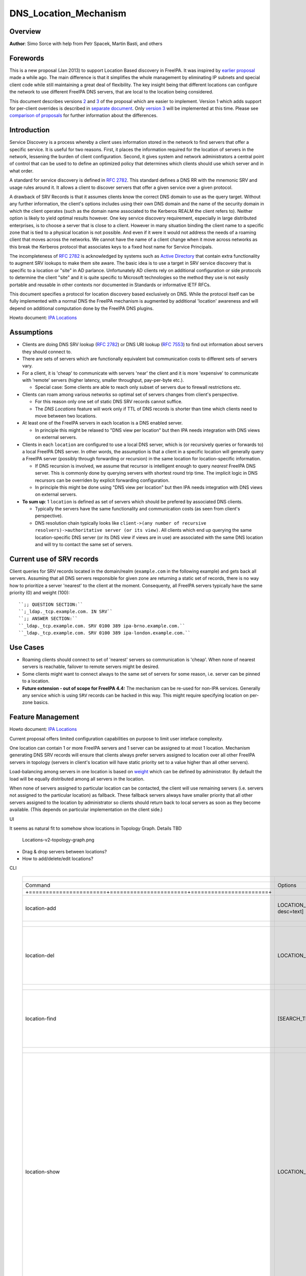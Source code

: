 DNS_Location_Mechanism
======================

Overview
--------

**Author**: Simo Sorce with help from Petr Spacek, Martin Basti, and
others

Forewords
----------------------------------------------------------------------------------------------

This is a new proposal (Jan 2013) to support Location Based discovery in
FreeIPA. It was inspired by `earlier
proposal <FreeIPAv2:DNS_Location_Discovery>`__ made a while ago. The
main difference is that it simplifies the whole management by
eliminating IP subnets and special client code while still maintaining a
great deal of flexibility. The key insight being that different
locations can configure the network to use different FreeIPA DNS
servers, that are local to the location being considered.

This document describes versions
`2 <#Design_(Version_2:_DNAME_per_sub-tree)>`__ and
`3 <#Design_(Version_3:_CNAME_per_service_name)>`__ of the proposal
which are easier to implement. Version 1 which adds support for
per-client overrides is described in `separate
document <V4/DNS_Location_Mechanism_with_per_client_override>`__. Only
`version 3 <#Design_(Version_3:_CNAME_per_service_name)>`__ will be
implemented at this time. Please see `comparison of
proposals <#Comparison_of_proposals>`__ for further information about
the differences.

Introduction
----------------------------------------------------------------------------------------------

Service Discovery is a process whereby a client uses information stored
in the network to find servers that offer a specific service. It is
useful for two reasons. First, it places the information required for
the location of servers in the network, lessening the burden of client
configuration. Second, it gives system and network administrators a
central point of control that can be used to to define an optimized
policy that determines which clients should use which server and in what
order.

A standard for service discovery is defined in `RFC
2782 <http://www.rfc-archive.org/getrfc.php?rfc=RFC2782>`__. This
standard defines a DNS RR with the mnemonic SRV and usage rules around
it. It allows a client to discover servers that offer a given service
over a given protocol.

A drawback of SRV Records is that it assumes clients know the correct
DNS domain to use as the query target. Without any further information,
the client's options includes using their own DNS domain and the name of
the security domain in which the client operates (such as the domain
name associated to the Kerberos REALM the client refers to). Neither
option is likely to yield optimal results however. One key service
discovery requirement, especially in large distributed enterprises, is
to choose a server that is close to a client. However in many situation
binding the client name to a specific zone that is tied to a physical
location is not possible. And even if it were it would not address the
needs of a roaming client that moves across the networks. We cannot have
the name of a client change when it move across networks as this break
the Kerberos protocol that associates keys to a fixed host name for
Service Principals.

The incompleteness of `RFC
2782 <http://www.rfc-archive.org/getrfc.php?rfc=RFC2782>`__ is
acknowledged by systems such as `Active
Directory <http://en.wikipedia.org/wiki/Active_Directory>`__ that
contain extra functionality to augment SRV lookups to make them site
aware. The basic idea is to use a target in SRV service discovery that
is specific to a location or "site" in AD parlance. Unfortunately AD
clients rely on additional configuration or side protocols to determine
the client "site" and it is quite specific to Microsoft technologies so
the method they use is not easily portable and reusable in other
contexts nor documented in Standards or informative IETF RFCs.

This document specifies a protocol for location discovery based
exclusively on DNS. While the protocol itself can be fully implemented
with a normal DNS the FreeIPA mechanism is augmented by additional
'location' awareness and will depend on additional computation done by
the FreeIPA DNS plugins.

Howto document: `IPA Locations <Howto/IPA_locations>`__

Assumptions
-----------

-  Clients are doing DNS SRV lookup (`RFC
   2782 <http://tools.ietf.org/html/rfc2782>`__) or DNS URI lookup (`RFC
   7553 <http://tools.ietf.org/html/rfc7553>`__) to find out information
   about servers they should connect to.
-  There are sets of servers which are functionally equivalent but
   communication costs to different sets of servers vary.
-  For a client, it is 'cheap' to communicate with servers 'near' the
   client and it is more 'expensive' to communicate with 'remote'
   servers (higher latency, smaller throughput, pay-per-byte etc.).

   -  Special case: Some clients are able to reach only subset of
      servers due to firewall restrictions etc.

-  Clients can roam among various networks so optimal set of servers
   changes from client's perspective.

   -  For this reason only one set of static DNS SRV records cannot
      suffice.
   -  The *DNS Locations* feature will work only if TTL of DNS records
      is shorter than time which clients need to move between two
      locations.

-  At least one of the FreeIPA servers in each location is a DNS enabled
   server.

   -  In principle this might be relaxed to "DNS view per location" but
      then IPA needs integration with DNS views on external servers.

-  Clients in each ``location`` are configured to use a local DNS
   server, which is (or recursively queries or forwards to) a local
   FreeIPA DNS server. In other words, the assumption is that a client
   in a specific location will generally query a FreeIPA server
   (possibly through forwarding or recursion) in the same location for
   location-specific information.

   -  If DNS recursion is involved, we assume that recursor is
      intelligent enough to query *nearest* FreeIPA DNS server. This is
      commonly done by querying servers with shortest round trip time.
      The implicit logic in DNS recursors can be overriden by explicit
      forwarding configuration.
   -  In principle this might be done using "DNS view per location" but
      then IPA needs integration with DNS views on external servers.

-  **To sum up**: 1 ``location`` is defined as set of servers which
   should be prefered by associated DNS clients.

   -  Typically the servers have the same functionality and
      communication costs (as seen from client's perspective).
   -  DNS resolution chain typically looks like
      ``client->(any number of recursive resolvers)->authoritative server (or its view)``.
      All clients which end up querying the same location-specific DNS
      server (or its DNS view if views are in use) are associated with
      the same DNS location and will try to contact the same set of
      servers.



Current use of SRV records
----------------------------------------------------------------------------------------------

Client queries for SRV records located in the domain/realm
(``example.com`` in the following example) and gets back all servers.
Assuming that all DNS servers responsible for given zone are returning a
static set of records, there is no way how to prioritize a server
'nearest' to the client at the moment. Consequenty, all FreeIPA servers
typically have the same priority (0) and weight (100):

::

   ``;; QUESTION SECTION:``
   ``;_ldap._tcp.example.com. IN SRV``
   ``;; ANSWER SECTION:``
   ``_ldap._tcp.example.com. SRV 0100 389 ipa-brno.example.com.``
   ``_ldap._tcp.example.com. SRV 0100 389 ipa-london.example.com.``



Use Cases
---------

-  Roaming clients should connect to set of 'nearest' servers so
   communication is 'cheap'. When none of nearest servers is reachable,
   failover to remote servers might be desired.
-  Some clients might want to connect always to the same set of servers
   for some reason, i.e. server can be pinned to a location.
-  **Future extension - out of scope for FreeIPA 4.4:** The mechanism
   can be re-used for non-IPA services. Generally any service which is
   using ``SRV`` records can be hacked in this way. This might require
   specifying location on per-zone basics.



Feature Management
------------------

Howto document: `IPA Locations <Howto/IPA_locations>`__

Current proposal offers limited configuration capabilities on purpose to
limit user inteface complexity.

One location can contain 1 or more FreeIPA servers and 1 server can be
assigned to at most 1 location. Mechanism generating DNS SRV records
will ensure that clients always prefer servers assigned to location over
all other FreeIPA servers in topology (servers in client's location will
have static priority set to a value higher than all other servers).

Load-balancing among servers in one location is based on
`weight <http://tools.ietf.org/html/rfc2782#page-3>`__ which can be
defined by administrator. By default the load will be equally
distributed among all servers in the location.

When none of servers assigned to particular location can be contacted,
the client will use remaining servers (i.e. servers not assigned to the
particular location) as fallback. These fallback servers always have
smaller priority that all other servers assigned to the location by
administrator so clients should return back to local servers as soon as
they become available. (This depends on particular implementation on the
client side.)

UI

It seems as natural fit to somehow show locations in Topology Graph.
Details TBD

.. figure:: Locations-v2-topology-graph.png
   :alt: Locations-v2-topology-graph.png

   Locations-v2-topology-graph.png

-  Drag & drop servers between locations?
-  How to add/delete/edit locations?

CLI

 =========================================================================== ======================= ======================= =================== 
  +-----------------------+-----------------------+-----------------------+                                                                      
 =========================================================================== ======================= ======================= =================== 
  Command                                                                     Options                 Meaning                                    
  +=======================+=======================+=======================+                                                                      
  location-add                                                                LOCATION_NAME           Add empty IPA                              
                                                                              [--desc=text]           location [with                             
                                                                                                      optional                                   
                                                                                                      description].                              
  +-----------------------+-----------------------+-----------------------+                                                                      
  location-del                                                                LOCATION_NAME           Delete IPA location.                       
                                                                                                      All servers in given                       
                                                                                                      location will stay                         
                                                                                                      unassigned and will                        
                                                                                                      be used only as                            
                                                                                                      backup servers for                         
                                                                                                      other locations.                           
  +-----------------------+-----------------------+-----------------------+                                                                      
  location-find                                                               [SEARCH_TERM]           Get locations with                         
                                                                                                      name or description                        
                                                                                                      matching given                             
                                                                                                      SEARCH_TERM. List all                      
                                                                                                      locations if no                            
                                                                                                      SEARCH_TERM was                            
                                                                                                      specified.                                 
  +-----------------------+-----------------------+-----------------------+                                                                      
  location-show                                                               LOCATION_NAME           Show location name,                        
                                                                                                      description, and list                      
                                                                                                      of all member servers                      
                                                                                                      including their                            
                                                                                                      weights + weights                          
                                                                                                      recalculated to                            
                                                                                                      relative number in                         
                                                                                                      percents. Mark IPA                         
                                                                                                      DNS servers in the                         
                                                                                                      output so it is easy                       
                                                                                                      to see which servers                       
                                                                                                      advertise this                             
                                                                                                      location.                                  
                                                                                                                                                 
                                                                                                                              ``Example:``       
                                                                                                                              descri           
                                                                                                      ption: IPA location
                                                                                                                                                 
                                                                                                      dvertised by serve
                                                                                                      rs: server1.example
                                                                                                                              ``Servers:``       
                                                                                                                              ``  serv
                                                                                                      er: server1.example``
                                                                                                                              ``  weight 100``
                                                                                                                              ``  re
                                                                                                      lative weight: 33 %``
                                                                                                                              ``  Roles: DN
                                                                                                      S server, CA server``
                                                                                                                              ``  serv
                                                                                                      er: server2.example``
                                                                                                                              ``  weight: 200``
                                                                                                                              ``  re
                                                                                                      lative weight: 67 %``
                                                                                                                              ``  Role
                                                                                                      s: CA server, NTP ser
                                                                                                      ver, AD trust agent,
                                                                                                      AD trust controller``
  +-----------------------+-----------------------+-----------------------+                                                                      
  dns-                                                                        [--dry-run]             This command is not                        
  update-system-records                                                                               necessary if IPA DNS                       
                                                                                                      is used and no                             
                                                                                                      hand-tweaking is ever                      
                                                                                                      done by user.                              
                                                                                                      Re-generate all DNS                        
                                                                                                      records. This will be                      
                                                                                                      especially useful if                       
                                                                                                      someone manually                           
                                                                                                      tweaks DNS records in                      
                                                                                                      a wrong way or when                        
                                                                                                      external DNS is used.                      
                                                                                                      Option --dry-run will                      
                                                                                                      print the records                          
                                                                                                      without actually                           
                                                                                                      modifying them.                            
  +-----------------------+-----------------------+-----------------------+                                                                      
  server-mod                                                                  --l                     Add IPA server into                        
                                                                              ocation=LOCATION_NAME   specified location.                        
                                                                              [--loca                 The server will be                         
                                                                              tion-weight=0..65535]   advertised in DNS SRV                      
                                                                                                      records for given                          
                                                                                                      location. One server                       
                                                                                                      can be member of at                        
                                                                                                      most 1 location.                           
                                                                                                                                                 
                                                                                                      All weights in one                         
                                                                                                      location detemine how                      
                                                                                                      requests from clients                      
                                                                                                      are distributed among                      
                                                                                                      IPA servers. Example:                      
                                                                                                      Location has three                         
                                                                                                      servers with weights                       
                                                                                                      50, 25, 25. First                          
                                                                                                      server will receive                        
                                                                                                      50 % of all requests                       
                                                                                                      and second and third                       
                                                                                                      server will receive                        
                                                                                                      25 % requests,                             
                                                                                                      respectively.                              
                                                                                                      Default: 100, i.e.                         
                                                                                                      requests are evenly                        
                                                                                                      distributed among all                      
                                                                                                      servers.                                   
  +-----------------------+-----------------------+-----------------------+                                                                      
  server-show                                                                 FQDN                    Show assigned                              
                                                                                                      location and weight                        
                                                                                                      for particular                             
                                                                                                      server.                                    
  +-----------------------+-----------------------+-----------------------+                                                                      
 =========================================================================== ======================= ======================= =================== 


Notes:

-  server-mod command should print a warning if non-empty location has
   zero advertising (IPA DNS) servers assigned

   -  A warning should be printed if location has less than 2 DNS
      servers: "For redundancy configure at least two advertising DNS
      servers for this location."

Configuration
----------------------------------------------------------------------------------------------

IPA DNS servers will automatically generate distinct DNS SRV and DNAME
records for each location as necessary. To function properly, this
feature depends on optimal routing of DNS queries from clients to
nearest IPA DNS servers.

This auto-configuration depends on three conditions:

-  Number of IPA DNS servers >= number of configured IPA locations
-  All advertising IPA DNS servers are listed in NS records of IPA DNS
   zone
-  Server selection algorithm used by recursors (typically something
   based on round-trip time) selects nearest IPA DNS server which has to
   advertise nearest IPA location for given client

In standard configuration this should work automatically as long as all
IPA DNS servers and their slaves are listed in NS records and recursors
follow `RFC 1035 section
7.2 <http://tools.ietf.org/html/rfc1035#page-44>`__.

Explicit DNS query forwarding overrides normal server selection and can
be used to fine-tune client-to-location assignment (or to
unintentionally break auto-configuration described above).



Design (Version 1: DNAME per client)
------------------------------------

`First version of this
proposal <V4/DNS_Location_Mechanism_with_per_client_override>`__ which
allowed per-client override was split to separate page. This version is
being deferred for now.



Design (Version 2: DNAME per sub-tree)
--------------------------------------

An alternative is to put DNAME redirection onto ``_udp`` and ``_tcp``
(and possibly other) sub-trees of the main domain and redirect these to
location-specific sub-tree.

Similarly to per-client ``_location`` records, this DNAME redirection
can be different on each server.

This should work out of the box.



Interaction with hand-made records
----------------------------------------------------------------------------------------------

Side-effect of DNAME-redirecting ``_udp`` and ``_tcp`` subdomains is
that all original names under these subdomains will become
occluded/invisible to clients (see `RFC 6672 section
2.4 <https://tools.ietf.org/html/rfc6672#section-2.4>`__).

This effectively means that hand-made records in the IPA DNS domain will
become invisible. E.g. following record will disappear when DNS
locations are configured and enabled on IPA domain ``ipa.example``:

``_userservice._udp.ipa.example.  SRV record: 0 100 123 own-server.somewhere.example``

This behavior is in fact necessary for seamless upgrade of replicas
which do not understand the new template LDAP entries in DNS tree. Old
replicas will ignore the template entries and use original sub-tree (and
ignore ``_locations`` sub-tree). New replicas will uderstand the entry,
generate DNAME records and thus occlude old names and use only new ones
(in ``_locations`` sub-tree).

Note: This would be unnecessary if IPA used standard DNS update protocol
against standard DNS server with non-replicated zones because we would
not need to play DNAME tricks. In that case we could instead update
records on each server separately. With current LDAP schema we cannot do
that without adding non-replicated part of LDAP tree to each DNS server.

-  If we added non-replicated sub-tree to each IPA DNS server we would
   have another set of problems because hand-made entries would not be
   replicated among IPA servers.

Handling of hand-made records adds some interesting questions:

-  How to find hand-made records?

   -  Blacklist on name-level or record-data level? What record fields
      should we compare?

-  How to handle collisions with IPA-generated records?

   -  Ignore hand-made records?
   -  Add hand-made records?
   -  Replace IPA generated ones with hand-made ones?

-  What triggers hand-made record synchronization?

   -  Should the user or IPA framework call *ipa
      location-update-records* after each hand-made change to DNS
      records?
   -  How is this synchronization supposed to work with DNS update
      protocol? Currently we do not have means to trigger an action when
      a records is changed in LDAP.

-  How it affects interaction with older IPA DNS servers (see above)?

There are several options:

-  For first version, document that enabling DNS location will hide
   hand-made records in IPA domain.
-  Add non-replicated sub-trees for IPA records and somehow solve
   replication of hand-made records.

   -  What is the proper granularity? Create 20 backends so we can
      filter on name-level?

-  Do 'something' which prevents replication of IPA-generated DNS
   records among servers while still using one LDAP suffix.

   -  With this in place we can mark IPA-generated records as
      non-replicable while still replicating hand-made records as usual.
      (An object class like ``idnsRecordDoNotReplicate``?) This would
      mean that we can drop whole ``_locations`` sub-tree and each
      server will hold only its own copy of DNS records.

-  Find, filter and copy hand-made records from main tree into the
   ``_locations`` sub-trees. This means that every hand-made record
   needs to be copied and synchronized N-times where N = number of IPA
   locations.

Example
----------------------------------------------------------------------------------------------

Clients will query name ``_ldap._tcp.example.com.`` as usual but this
name will be redirected to location-specific sub-tree:

::

    ;; QUESTION SECTION:
    ;_ldap._tcp.example.com. IN SRV
    ;; ANSWER SECTION:
    _tcp.example.com. DNAME _tcp.cz._locations.example.com.
    _ldap._tcp.example.com. CNAME _ldap._tcp.cz._locations.example.com.
    _ldap._tcp.cz._locations.example.com. SRV 0 100 389 ipa-brno.example.com.
    _ldap._tcp.cz._locations.example.com. SRV 3 100 389 ipa-london.example.com.

.. figure:: ExampleLocationsV2.svg
   :alt: ExampleLocationsV2.svg

   ExampleLocationsV2.svg

-  **(A)** The LDAP database contains records per each location
   ("Y.$LOCATION._location.$SUFFIX") and default records (*Y.$SUFFIX*)
-  **(B)** The DNAME record that overrides the default locations in
   format
   *\_location.$HOSTNAME*\ **DNAME**\ *$LOCATION._locations.$SUFFIX*
-  **(C)** The DNS server in location using *bind-dyndb-ldap* generates
   DNAME records per protocol for IPA domain. A client from location
   **cz** will get SRV records with priority set for this location.
-  **(D)** The DNS server in location using *bind-dyndb-ldap* generates
   DNAME records per protocol for IPA domain. A client from location
   **uk** will get SRV records with priority set for this location.
-  **(E)** Configuration for client2 has been overridden. The client is
   configured to contact location **uk** but DNS server returns results
   for location **cz**. Client has to be configured to ask in format
   **\_service._proto._location.$CLIENT_HOSTNAME** to be overridden
   effective.

-  **[1]** Client wants to connect to the closest LDAP server. (No extra
   configuration is required.)
-  **[2]** Client send DNS query in format *\_ldap._tcp.$SUFFIX* to
   server in its location.
-  **[3]** DNAME records for each protocol for IPA domain has been
   dynamically created on DNS server.
-  **[4]** Server returns DNAME and CNAME (for old clients) records, the
   client has to ask server again to receive SRV records for the name
   returned by DNAME (CNAME).
-  **[5]** Server returns SRV records configured for this location
   (priority for servers located in CZ (Brno))



Compatibility tests
----------------------------------------------------------------------------------------------

-  FreeIPA client installer:

   -  Fedora 23: ``freeipa-client-4.2.3-2.fc23.x86_64`` works
   -  RHEL 5.11: ``ipa-client-2.1.3-7.el5`` works

-  SSSD (ipa provider):

   -  Fedora 23: ``sssd-1.13.1-3.fc23.x86_64`` works
   -  RHEL 5.11: ``sssd-1.5.1-71.el5``

      -  it seems that SSSD has a generic bug which inverts priority in
         DNS SRV records or does something else - the discovery found
         correct servers but the order was weird
      -  discovery works with version 2
      -  ``_srv_``\ discovery does not respect ``dns_discovery_domain``
         option so version 1 will not work

-  nss_ldap (``nss_srv_domain`` option)

   -  RHEL 5.11: ``nss_ldap-253-52.el5_11.2`` works and respects
      priority properly

-  nss-pam-ldapd (``uri DNS`` option)

   -  RHEL 6.7: ``nss-pam-ldapd-0.7.5-20.el6_6.3.x86_64`` works

-  MIT Kerberos libs:

   -  Fedora 23: ``krb5-libs-1.13.2-13.fc23.x86_64``,
      ``krb5-libs-1.14-6.fc23.x86_64`` works
   -  RHEL 5.11: ``krb5-libs-1.6.1-80.el5_11`` works

-  OpenLDAP libs (``-H dc=...`` parameter):

   -  Fedora 23: ``openldap-clients-2.4.40-14.fc23.x86_64`` works
   -  RHEL 5.11: ``openldap-clients-2.3.43-29.el5_11`` does not support
      DNS SRV lookup at all

-  Microsoft Active Directory

   -  Windows Server 2008 R2 with updates released up to 2016-01-29, AD
      functional level 2008 (without R2): works in cross-forest scenario
      and respects SRV priorities - is it a way to cheap DNS sites for
      AD?



Design (Version 3: CNAME per service name)
------------------------------------------

Version 2 poorly integrates with hand-made records which can be
potentially used by users for non-IPA services in primary IPA DNS
domain. Version 3 attempts to mitigate this problem at the expense of
more complex aliasing and record handling in bind-dyndb-ldap and IPA
framework.

IPA will generate ``_locations`` DNS sub-tree in the same way as for
`version 1 <V4/DNS_Location_Mechanism_with_per_client_override>`__ and
`version 2 <#Design_(Version_2:_DNAME_per_sub-tree)>`__.

The main difference in comparison with `version
2 <#Design_(Version_2:_DNAME_per_sub-tree)>`__ is the in way how
redirection from ``_kerberos._udp.$SUFFIX`` to
``_kerberos._udp.$LOCATION._locations.$SUFFIX`` is done.

IPA framework will add a "template" object class and attributes for each
and every DNS name containing managed service records. I.e. a template
will be added to:

-  \_kerberos._udp.$SUFFIX
-  \_kerberos._tcp.$SUFFIX
-  \_ldap._tcp.$SUFFIX
-  \_ldap._tcp.Default-First-Site-Name._sites.dc._msdcs.$SUFFIX
-  ... all of them

The template will generate CNAME redirection from original name to the
location-specific name (which can be different on each DNS server).
Example:

::

    ;; QUESTION SECTION:
    ;_ldap._tcp.example.com. IN SRV
    ;; ANSWER SECTION:
    _ldap._tcp.example.com. CNAME _ldap._tcp.cz._locations.example.com.
    _ldap._tcp.cz._locations.example.com. SRV 0 100 389 ipa-brno.example.com.
    _ldap._tcp.cz._locations.example.com. SRV 3 100 389 ipa-london.example.com.

Servers which are not assigned to a location (or are too old to
understand the template) will ignore the template and use the original
value in ``*Record`` attributes.

For more information about mechanism generating the records see
`bind-dyndb-ldap design
page <https://fedorahosted.org/bind-dyndb-ldap/wiki/Design/RecordGenerator>`__.



Example
----------------------------------------------------------------------------------------------

.. figure:: ExampleLocationsV3.svg
   :alt: ExampleLocationsV3.svg

   ExampleLocationsV3.svg

-  **(A)** The LDAP database contains records per each location
   ("$Y.$LOCATION._location.$SUFFIX") and default records (*Y.$SUFFIX*)
-  **(B)** The CNAME record that overrides the default locations in
   format *$Y.$SUFFIX*\ **CNAME**\ *$Y.$LOCATION._locations.$SUFFIX*
-  **(C)** The DNS server in location using *bind-dyndb-ldap* generates
   CNAME records per SRV record of IPA service for IPA domain. A client
   from location **cz** will get SRV records with priority set for this
   location.
-  **(D)** The DNS server in location using *bind-dyndb-ldap* generates
   CNAME records per SRV record of IPA service for IPA domain. A client
   from location **uk** will get SRV records with priority set for this
   location.
-  **(E)** Configuration for client2 has been overridden. The client is
   configured to contact location **uk** but DNS server returns results
   for location **cz**. Client has to be configured to ask in format
   **\_service._proto._location.$CLIENT_HOSTNAME** to be overridden
   effective. Also, these records are not automatically generated so
   administrator has to manually configure CNAME record template for
   this client.

-  **[1]** Client wants to connect to the closest LDAP server. (No extra
   configuration is required.)
-  **[2]** Client send DNS query in format *\_ldap._tcp.$SUFFIX* to
   server in its location.
-  **[3]** CNAME records for each protocol for IPA domain has been
   dynamically created on DNS server.
-  **[4]** Server returns CNAME records, the client has to ask server
   again to receive SRV records for the name returned by CNAME.
-  **[5]** Server returns SRV records configured for this location
   (priority for servers located in CZ (Brno))



Interaction with hand-made records
----------------------------------------------------------------------------------------------

Auto-generated CNAME records avoid problem with occluded/invisible
subdomains in ``_udp`` and ``_tcp`` sub-trees.

Hand-made records with names which are not managed by IPA will be
visible as usual because IPA will not add template object class to them.
E.g. following record will stay as is when DNS locations are configured
and enabled on IPA domain ``ipa.example``:

``_userservice._udp.ipa.example.  SRV record: 0 100 123 own-server.somewhere.example.``

This allows the user to use hand-made records as long as they do not
reside under the same DNS name which is managed by IPA. All hand-made
records under IPA-managed names (e.g. ``_kerberos._udp.$SUFFIX``) will
be ignored.

This approach also avoids synchronization problem because hand-made
records do not need to be copied into ``_locations`` sub-tree.

Compatibility
----------------------------------------------------------------------------------------------

Given that client's will see only CNAME, from client's perspective
version 3 should have the same or better properties than `version
2 <#Design_(Version_2:_DNAME_per_sub-tree)>`__. Version 2 used
DNAME+CNAME and worked pretty well so I assume that version 2 should
have the same or better compatibility with clients.



Comparison of proposals
-----------------------

 ======================================================================= ================ ================ ================ 
  +----------------+----------------+----------------+----------------+                                                     
 ======================================================================= ================ ================ ================ 
  Property                                                                v1: `DNAME per   v2: `DNAME per   v3: `CNAME per  
                                                                          client           sub-tree <#      service         
                                                                          <V4/DNS_Locat    Design_(Versio   name <#Desi     
                                                                          ion_Mechanism_   n_2:_DNAME_per   gn_(Version_3:  
                                                                          with_per_clien   _sub-tree)>`__   _CNAME_per_ser  
                                                                          t_override>`__                    vice_name)>`__  
  +================+================+================+================+                                                     
  Requires                                                                yes              no               no              
  client-side                                                                                                               
  support                                                                                                                   
  +----------------+----------------+----------------+----------------+                                                     
  Risk of                                                                 zero             small            small           
  i                                                                                        `1 <#fn1>`__     `2 <#fn2>`__    
  ncompatibility                                                                                                            
  with old                                                                                                                  
  clients                                                                                                                   
  +----------------+----------------+----------------+----------------+                                                     
  Per client                                                              yes              no               no              
  override                                                                                                                  
  +----------------+----------------+----------------+----------------+                                                     
  Works as                                                                no               yes              yes             
  cross-realm                                                             `3 <#fn3>`__     `4 <#fn4>`__     `5 <#fn5>`__    
  optimization                                                                                                              
  +----------------+----------------+----------------+----------------+                                                     
  Implementation                                                          hard             easy             harder than     
  with standard                                                           `6 <#fn6>`__     `7 <#fn7>`__     v2 <#          
  DNS server                                                                                                Design
                                                                                                            but much        
                                                                                                            easier than     
                                                                                                            v1 
                                                                                                            `8 <#fn8>`__    
  +----------------+----------------+----------------+----------------+                                                     
  DNS query                                                               1 extra hop      1 extra hop      1 extra hop     
  overhead                                                                                                                  
  +----------------+----------------+----------------+----------------+                                                     
  DNS zone size                                                           factor ~ 2.3     negligible       negligible\     
  overhead                                                                                 \ `9 <#fn9>`__   `10 <#fn10>`__  
  +----------------+----------------+----------------+----------------+                                                     
  Zone signing                                                            factor ~ 2.3     negligible\      negligible\     
  CPU overhead                                                                             `11 <#fn11>`__   `12 <#fn12>`__  
  +----------------+----------------+----------------+----------------+                                                     
 ======================================================================= ================ ================ ================ 




Comparison with Microsoft Active Directory Sites
----------------------------------------------------------------------------------------------

Some administrators might be familiar with concept of `Active Directory
Sites <https://technet.microsoft.com/en-us/library/cc754697.aspx>`__.
Please note that FreeIPA's *DNS Locations* are different in several
aspects:

-  FreeIPA's replication topology is not affected in any way by *DNS
   Locations*
-  There is no concept of intra-site links between *DNS Locations*
-  Client's location is determined by DNS server used by the client for
   making DNS queries for records in FreeIPA primary DNS domain

   -  All clients using particular DNS server always belong to one *DNS
      Location*

-  In current implementation, there is no way to statically configure a
   client to always use particular location
-  Clients are using standard DNS queries and generally do not need to
   be aware of concept of locations

   -  Consequently, the facility will work with any standard-compliant
      client (please see `#Assumptions <#Assumptions>`__)

One thing is common to AD Sites and FreeIPA DNS Locations:

-  Set of servers assigned to one site (in case of FreeIPA servers with
   highest priority) are assumed to be *optimal* choice for clients
   assigned to that particular site.



Security Considerations
-----------------------

As always DNS replies can be spoofed relatively easily (unless the zone
is DNSSEC signed and records are validated on the client).

We recommend that SRV records resolution is used only for those clients
that normally use an additional security protocol to talk to network
resources and can use additional mechanisms to authenticate these
resources. For example a client that uses an LDAP server for security
related information like user identity information should only trust SRV
record discovery for the LDAP service if LDAPS or STARTTLS over LDAP are
mandatory and certificate verification is fully turned on, or if
SASL/GSSAPI is used with mutual authentication, integrity and
confidentiality options required.

Use of DNSSEC and full DNS signature verification may be considered an
additional requirement in some cases.



Summmary of meeting 2016-02-04
------------------------------

-  Participants: Simo Sorce, Petr Spacek, Martin Basti
-  We will start with per sub-tree approach and deffer `V4/DNS Location
   Mechanism with per client override <per-client_overrides>`__ for now.
-  Keep in mind that bind-dyndb-ldap might get rid of GSSAPI. LDAPI
   mapping to a principal may change results from LDAP whoami.
-  LDAP schema and user interface has to be defined.

   -  We should think about supporting DNS locations per (server & zone)
      so different zones can be assigned to different locations.

Implementation
--------------

The implementation consists of several phases (preferably in this
order):

-  Add `per-IPA DNS server configuration
   capabilities <https://fedorahosted.org/bind-dyndb-ldap/wiki/Design/PerServerConfigInLDAP>`__
   to bind-dyndb-ldap
-  Add `Per bind-dyndb-ldap instance record
   generation <https://fedorahosted.org/bind-dyndb-ldap/wiki/Design/RecordGenerator>`__
-  Cleanup and unification of DNS record generators in FreeIPA framework
   and installers
-  Add location management capabilities to FreeIPA (location-\*
   commands)
-  Combine new record generators in FreeIPA framework with locations
-  Add support for default TTL value into bind-dyndb-ldap and FreeIPA
   (so roaming clients are not stuck with cached records)
-  Add management UI for per-DNS server configuration (to make it more
   manageable)



DNS server configuration
----------------------------------------------------------------------------------------------

This FreeIPA feature depends on two sub-features of bind-dyndb-ldap:

-  `Per-server configuration in
   LDAP <https://fedorahosted.org/bind-dyndb-ldap/wiki/Design/PerServerConfigInLDAP>`__
-  `Per bind-dyndb-ldap instance record
   generation <https://fedorahosted.org/bind-dyndb-ldap/wiki/Design/RecordGenerator>`__

Both features contain a new attributes and related access controls. For
details please see separate pages.

When a FreeIPA server is assigned to a location (which will be
advertised to clients), the DNS name of the location will be put into
``idnsSubstitutionVariable;ipaLocation`` attribute in
``idnsServerConfigObject`` representing the DNS server.



CNAME data generation
----------------------------------------------------------------------------------------------

FreeIPA must create ``idnsTemplateObject`` at all SRV records belongs to
IPA services in FreeIPA primary DNS domain.

All these objects need to contain attribute
``idnsTemplateAttribute;CNAMERecord`` which will instruct
bind-dyndb-ldap to generate the CNAME records for the particular
location.



Example
^^^^^^^

Following example will instruct bind-dyndb-ldap to generate
``CNAMERecord`` attribute with value constructed from prefix ``_udp.``,
user-defined variable ``ipalocation``, and suffix ``._locations``.

::

    dn: idnsName=_ldap._tcp,idnsname=example.com.,cn=dns,dc=example,dc=com
    objectClass: idnsTemplateObject
    objectClass: top
    objectClass: idnsRecord
    idnsName: _ldap._tcp
    srvrecord: 0 100 389 ipa.example.com.
    idnsTemplateAttribute;cnamerecord: _ldap._tcp.\{substitutionvariable_ipalocation\}._locations



Records generated for IPA services
----------------------------------------------------------------------------------------------

**One in IPA domain:**

``_kerberos TXT {IPA_REALM}``

**For each IPA master:**

::

    _ldap._tcp SRV 0 100 389 {hostname}
    _kerberos._tcp SRV 0 100 88 {hostname}
    _kerberos._udp SRV 0 100 88 {hostname}
    _kerberos-master._tcp SRV 0 100 88 {hostname}
    _kerberos-master._udp SRV 0 100 88 {hostname}
    _kpasswd._tcp SRV 0 100 464 {hostname}
    _kpasswd._udp SRV 0 100 464 {hostname}

**For each IPA CA server:**

::

    ipa-ca A {ipv4 address of server}
    ipa-ca AAAA {ipv6 address of server}

**For each IPA NTP server:**

``_ntp._udp SRV 0 100 123 {hostname}``

**For each ADTrust controller**:

::

    _ldap._tcp.Default-First-Site-Name._sites.dc._msdcs SRV  0 100 389 {hostname}
    _ldap._tcp.dc._msdcs SRV 0 100 389 {hostname}
    _kerberos._tcp.Default-First-Site-Name._sites.dc._msdcs SRV 0 100 88 {hostname}
    _kerberos._udp.Default-First-Site-Name._sites.dc._msdcs SRV 0 100 88 {hostname}
    _kerberos._tcp.dc._msdcs SRV 0 100 88 {hostname}
    _kerberos._udp.dc._msdcs SRV 0 100 88 {hostname}



Location data generation
----------------------------------------------------------------------------------------------

We have to modify FreeIPA Python code responsible for generating DNS
records in installers etc. so FreeIPA is able to automatically generate
DNS records for each possible combination (service, location).

Preferably, there should be a standardized way for a service to yield
set of records which should be placed into the DNS so this set of
records can be further transformed and either placed into FreeIPA DNS or
sent as update to an external DNS server.

This will require refactoring described in FreeIPA ticket `#5620:
Centralize DNS record creation in IPA
services <https://fedorahosted.org/freeipa/ticket/5620>`__.

The record generator will be executed for the FreeIPA primary DNS domain
and then again with modified priority and weight for each DNS location.



LDAP Data structure
----------------------------------------------------------------------------------------------



Objectclasses and attributes
^^^^^^^^^^^^^^^^^^^^^^^^^^^^

Bind-dyndb-related (`Record
generator <https://fedorahosted.org/bind-dyndb-ldap/wiki/Design/RecordGenerator>`__,
`Per server config in
LDAP <https://fedorahosted.org/bind-dyndb-ldap/wiki/Design/PerServerConfigInLDAP>`__),
all located in DNS subtree

``attributeTypes: ( 2.16.840.1.113730.3.8.5.31 NAME 'idnsServerId' DESC 'DNS server identifier' EQUALITY caseIgnoreMatch SINGLE-VALUE SYNTAX 1.3.6.1.4.1.1466.115.121.1.15 X-ORIGIN 'IPA v4.4' )``

``attributeTypes: ( 2.16.840.1.113730.3.8.5.30 NAME 'idnsSubstitutionVariable' DESC 'User defined variable for DNS plugin' EQUALITY caseIgnoreIA5Match SYNTAX 1.3.6.1.4.1.1466.115.121.1.26 X-ORIGIN 'IPA v4.4' )``

``objectClasses: ( 2.16.840.1.113730.3.8.6.6 NAME 'idnsServerConfigObject' DESC 'DNS server configuration options' STRUCTURAL MUST ( idnsServerId ) MAY ( idnsSubstitutionVariable $ idnsSOAmName $ idnsForwarders $ idnsForwardPolicy ) X-ORIGIN 'IPA v4.4' )``

``attributeTypes: ( 2.16.840.1.113730.3.8.5.29 NAME 'idnsTemplateAttribute' DESC 'Template attribute for dynamic attribute generation' EQUALITY caseIgnoreIA5Match SYNTAX 1.3.6.1.4.1.1466.115.121.1.26 X-ORIGIN 'IPA v4.4' )``

``objectClasses: ( 2.16.840.1.113730.3.8.6.5 NAME 'idnsTemplateObject' DESC 'Template object for dynamic DNS attribute generation' AUXILIARY MUST ( idnsTemplateAttribute ) X-ORIGIN 'IPA v4.4' )``

IPA locations part, in cn=etc subtree:

``attributeTypes: ( 2.16.840.1.113730.3.8.5.32 NAME 'ipaLocation' DESC 'Reference to IPA location' EQUALITY distinguishedNameMatch SYNTAX 1.3.6.1.4.1.1466.115.121.1.12 SINGLE-VALUE X-ORIGIN 'IPA v4.4' )``

``attributeTypes: ( 2.16.840.1.113730.3.8.5.33 NAME 'ipaLocationWeight' DESC 'Weight for the server in IPA location' EQUALITY integerMatch SYNTAX 1.3.6.1.4.1.1466.115.121.1.27 SINGLE-VALUE X-ORIGIN 'IPA v4.4' )``

``objectClasses: (  2.16.840.1.113730.3.8.6.7 NAME 'ipaLocationObject' DESC 'Object for storing IPA server location' STRUCTURAL MUST ( idnsName ) MAY ( description ) X-ORIGIN 'IPA v4.4' )``

``objectClasses: (  2.16.840.1.113730.3.8.6.8 NAME 'ipaLocationMember' DESC 'Member object of IPA location' AUXILIARY MAY ( ipaLocation $ ipaLocationWeight ) X-ORIGIN 'IPA v4.4' )``



Locations LDAP structure
^^^^^^^^^^^^^^^^^^^^^^^^

::

    DN: cn=locations, cn=etc, $SUFFIX
    objectlcass: nsContainer
    cn: locations

::

    DN: idnsName=prague, cn=locations, cn=etc, $SUFFIX
    objectclass: ipaLocationObject
    idnsName: prague
    description: Servers in Prague area



Servers LDAP structure
^^^^^^^^^^^^^^^^^^^^^^

::

    DN: cn=ipa-server.example.com,cn=masters,cn=ipa,cn=etc, $SUFFIX
    objectclass: top
    objectclass: nsContainer
    objectclass: ipaSupportedDomainLevelConfig
    objectclass: ipaReplTopoManagedService
    objectclass: ipaLocationMember 
    cn: ipa-server.example.com
    ipaMaxDomainLevel: 1
    ipaMinDomainLevel: 0
    ipaReplTopoManagedSuffix: o=ipaca
    ipaReplTopoManagedSuffix: $SUFFIX
    ipaLocation: idnsName=prague,cn=locations,cn=etc,$SUFFIX 
    ipaLocationWeight: 100 



IPA commands affected by this feature
----------------------------------------------------------------------------------------------

When following commands are executed, resulting of that commands might
result into a need to update location records



server-del
^^^^^^^^^^

system records should be updated



server-mod
^^^^^^^^^^

system records should be updated only if *location* or *weight* have
been changed



ipa-replica-manage del
^^^^^^^^^^^^^^^^^^^^^^

system records should be updated



ipa-server-install
^^^^^^^^^^^^^^^^^^

system records should be updated



ipa-replica-install
^^^^^^^^^^^^^^^^^^^

system records should be updated



location-add
^^^^^^^^^^^^

TBD



location-del
^^^^^^^^^^^^

system records should be updated, unused location records should be
removed



permissions and privileges
----------------------------------------------------------------------------------------------

*DNS Administrator* privilege must have read and write access to
locations

*DNS Servers* privilege must have read access to new container in cn=DNS
subtree



New permissions
^^^^^^^^^^^^^^^

-  **System: Read IPA Locations**: allows to read locations in location
   container
-  **System: Add IPA Locations**: allows to add new locations into
   locations container
-  **System: Remove IPA Locations**: allows to remove location from
   locations container
-  **System: Modify IPA Locations**: allows to modify locations in
   location container (just description)
-  **System: Read Locations of IPA Servers**: allows to read assigned
   location to server in masters container and weight attribute of
   server
-  **System: Read Server Roles**: allows to read which roles belong to
   IPA servers (this is needed for proper generation of DNS SRV records)

Upgrade
-------

-  bind-dyndb-ldap's feature `Per-server configuration in
   LDAP <https://fedorahosted.org/bind-dyndb-ldap/wiki/Design/PerServerConfigInLDAP>`__
   describe which options from ``named.conf`` should be migrated to LDAP
   tree during upgrade
-  For each upgraded server, ``cn=DNS`` entry in ``cn=masters`` should
   be extended with ``ipaConfigString`` = ``dnsLocationsVersion 1``
   which will make it easy to check if particular server supports
   locations or not.



How to Test
-----------

-  Install at least two IPA DNS servers
-  Create at least two locations:

::

    ipa location-add loc1
    ipa location-add loc2

-  Assign one or more FreeIPA servers to each location
-  Assign first FreeIPA DNS server to one location (must have non-empty
   set of servers)

``ipa server-mod server1.example --location=loc1``

-  Assign second FreeIPA DNS server to second location (must have
   non-empty set of servers)

``ipa server-mod server2.example --location=loc2``

-  Query SRV records from the first FreeIPA DNS server:

``$ dig @$FIRST_IPA_DNS_SERVER _kerberos._udp.$PRIMARYDNSDOMAIN SRV``

The answer must contain FreeIPA server assigned to first location with
higher priority (smaller number) and the second server must have lower
priority (higher number).



Test Plan
---------

`DNS Location Mechanism V4.4 test
plan <V4/DNS_Location_Mechanism/Test_Plan>`__

References
----------

SRV Records: `RFC
2782 <http://www.rfc-archive.org/getrfc.php?rfc=RFC2782>`__

DNAME Records: `RFC
6672 <http://www.rfc-archive.org/getrfc.php?rfc=RFC6672>`__

--------------

#. Some clients can be theoretically confused when ordinary query for
   ``_ldap._tcp`` returns ``CNAME`` pointing to a location sub-tree.
   `#Compatibility_tests <#Compatibility_tests>`__ suggest that this
   should be rare.\ `↩︎ <#fnref1>`__

#. ``_location.$HOSTNAME`` domain can contain only ``SRV`` records for
   client's realm. Consequently, clients which only query for
   ``_location.$HOSTNAME`` does not have a way to find tailored ``SRV``
   records from other realms.\ `↩︎ <#fnref3>`__

#. Clients from different realms will obtain tailored ``SRV`` records
   from "nearest" DNS server. This was tested with Microsoft AD 2008 R2,
   see
   `#Compatibility_tests <#Compatibility_tests>`__.\ `↩︎ <#fnref4>`__

#. Per client approach requires some mechanism which creates ``DNAME``
   record for every new ``A/AAAA`` record created on the server. This
   does not sound as an easy task with a general-purpose DNS
   server.\ `↩︎ <#fnref6>`__

#. General-purpose DNS server can be manually configured with ``DNAME``
   records for sub-trees. Alternativelly these records can be
   dynamically updated by IPA framework.\ `↩︎ <#fnref7>`__

#. General-purpose DNS server can be manually configured with ``CNAME``
   records for each service name. Alternativelly these records can be
   dynamically updated by IPA framework.\ `↩︎ <#fnref8>`__

#. 2 DNAME records per zone\ `↩︎ <#fnref9>`__

#. Each service name requires one CNAME\ `↩︎ <#fnref10>`__